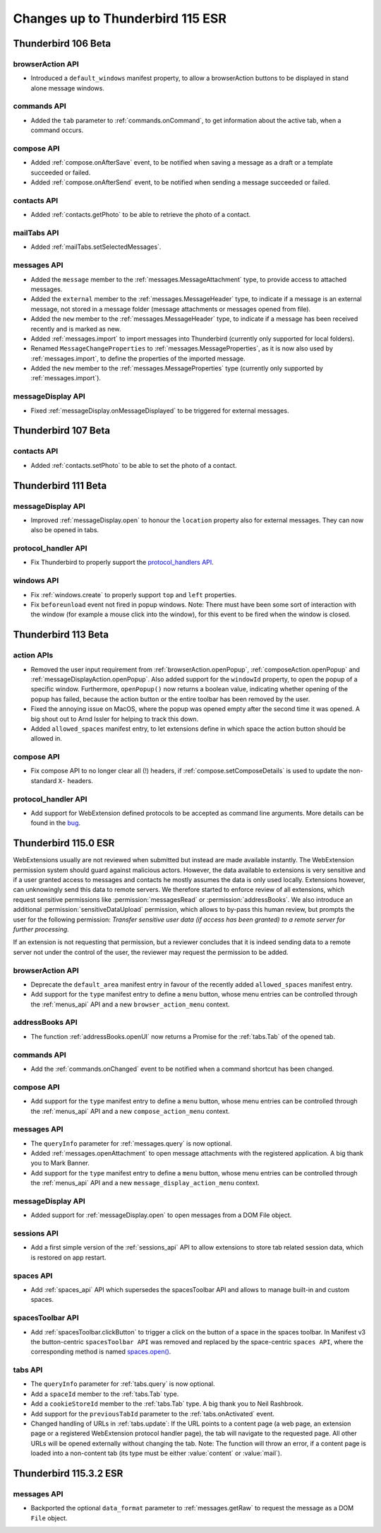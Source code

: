 =================================
Changes up to Thunderbird 115 ESR
=================================

--------------------
Thunderbird 106 Beta
--------------------

browserAction API
=================
* Introduced a ``default_windows`` manifest property, to allow a browserAction buttons to be displayed in stand alone message windows.

commands API
============
* Added the ``tab`` parameter to :ref:`commands.onCommand`, to get information about the active tab, when a command occurs.

compose API
===========
* Added :ref:`compose.onAfterSave` event, to be notified when saving a message as a draft or a template succeeded or failed.
* Added :ref:`compose.onAfterSend` event, to be notified when sending a message succeeded or failed.

contacts API
============
* Added :ref:`contacts.getPhoto` to be able to retrieve the photo of a contact.

mailTabs API
============
* Added :ref:`mailTabs.setSelectedMessages`.

messages API
============
* Added the ``message`` member to the :ref:`messages.MessageAttachment` type, to provide access to attached messages.
* Added the ``external`` member to the :ref:`messages.MessageHeader` type, to indicate if a message is an external message, not stored in a message folder (message attachments or messages opened from file).
* Added the ``new`` member to the :ref:`messages.MessageHeader` type, to indicate if a message has been received recently and is marked as new.
* Added :ref:`messages.import` to import messages into Thunderbird (currently only supported for local folders).
* Renamed ``MessageChangeProperties`` to :ref:`messages.MessageProperties`, as it is now also used by :ref:`messages.import`, to define the properties of the imported message.
* Added the ``new`` member to the :ref:`messages.MessageProperties` type (currently only supported by :ref:`messages.import`).

messageDisplay API
==================
* Fixed :ref:`messageDisplay.onMessageDisplayed` to be triggered for external messages.

--------------------
Thunderbird 107 Beta
--------------------

contacts API
============
* Added :ref:`contacts.setPhoto` to be able to set the photo of a contact.

--------------------
Thunderbird 111 Beta
--------------------

messageDisplay API
==================
* Improved :ref:`messageDisplay.open` to honour the ``location`` property also for external messages. They can now also be opened in tabs.

protocol_handler API
====================
* Fix Thunderbird to properly support the `protocol_handlers API <https://developer.mozilla.org/en-US/docs/Mozilla/Add-ons/WebExtensions/manifest.json/protocol_handlers>`__.

windows API
===========
* Fix :ref:`windows.create` to properly support ``top`` and ``left`` properties.
* Fix ``beforeunload`` event not fired in popup windows. Note: There must have been some sort of interaction with the window (for example a mouse click into the window), for this event to be fired when the window is closed.

--------------------
Thunderbird 113 Beta
--------------------

action APIs
===========
* Removed the user input requirement from :ref:`browserAction.openPopup`, :ref:`composeAction.openPopup` and :ref:`messageDisplayAction.openPopup`. Also added support for the ``windowId`` property, to open the popup of a specific window. Furthermore, ``openPopup()`` now returns a boolean value, indicating whether opening of the popup has failed, because the action button or the entire toolbar has been removed by the user.
* Fixed the annoying issue on MacOS, where the popup was opened empty after the second time it was opened. A big shout out to Arnd Issler for helping to track this down.
* Added ``allowed_spaces`` manifest entry, to let extensions define in which space the action button should be allowed in.

compose API
===========
* Fix compose API to no longer clear all (!) headers, if :ref:`compose.setComposeDetails` is used to update the non-standard ``X-`` headers.

protocol_handler API
====================
* Add support for WebExtension defined protocols to be accepted as command line arguments. More details can be found in the `bug <https://bugzilla.mozilla.org/show_bug.cgi?id=1824976#c0>`__.


---------------------
Thunderbird 115.0 ESR
---------------------

WebExtensions usually are not reviewed when submitted but instead are made available instantly. The WebExtension permission system should guard against malicious actors. However, the data available to extensions is very sensitive and if a user granted access to messages and contacts he mostly assumes the data is only used locally. Extensions however, can unknowingly send this data to remote servers. We therefore started to enforce review of all extensions, which request sensitive permissions like :permission:`messagesRead` or :permission:`addressBooks`. We also introduce an additional :permission:`sensitiveDataUpload` permission, which allows to by-pass this human review, but prompts the user for the following permission: *Transfer sensitive user data (if access has been granted) to a remote server for further processing.*

If an extension is not requesting that permission, but a reviewer concludes that it is indeed sending data to a remote server not under the control of the user, the reviewer may request the permission to be added.

browserAction API
=================
* Deprecate the ``default_area`` manifest entry in favour of the recently added ``allowed_spaces`` manifest entry.
* Add support for the ``type`` manifest entry to define a ``menu`` button, whose menu entries can be controlled through the :ref:`menus_api` API and a new ``browser_action_menu`` context.

addressBooks API
================
* The function :ref:`addressBooks.openUI` now returns a Promise for the :ref:`tabs.Tab` of the opened tab.

commands API
============
* Add the :ref:`commands.onChanged` event to be notified when a command shortcut has been changed.

compose API
===========
* Add support for the ``type`` manifest entry to define a ``menu`` button, whose menu entries can be controlled through the :ref:`menus_api` API and a new ``compose_action_menu`` context.

messages API
============
* The ``queryInfo`` parameter for :ref:`messages.query` is now optional.
* Added :ref:`messages.openAttachment` to open message attachments with the registered application. A big thank you to Mark Banner.
* Add support for the ``type`` manifest entry to define a ``menu`` button, whose menu entries can be controlled through the :ref:`menus_api` API and a new ``message_display_action_menu`` context.

messageDisplay API
==================
* Added support for :ref:`messageDisplay.open` to open messages from a DOM File object.

sessions API
============
* Add a first simple version of the :ref:`sessions_api` API to allow extensions to store tab related session data, which is restored on app restart.

spaces API
==========
* Add :ref:`spaces_api` API which supersedes the spacesToolbar API and allows to manage built-in and custom spaces.

spacesToolbar API
=================
* Add :ref:`spacesToolbar.clickButton` to trigger a click on the button of a space in the spaces toolbar. In Manifest v3 the button-centric ``spacesToolbar API`` was removed and replaced by the space-centric ``spaces API``, where the corresponding method is named `spaces.open() <https://webextension-api.thunderbird.net/en/latest-mv3/spaces.html#open-spaceid-windowid>`__.

tabs API
========
* The ``queryInfo`` parameter for :ref:`tabs.query` is now optional.
* Add a ``spaceId`` member to the :ref:`tabs.Tab` type.
* Add a ``cookieStoreId`` member to the :ref:`tabs.Tab` type. A big thank you to Neil Rashbrook.
* Add support for the ``previousTabId`` parameter to the :ref:`tabs.onActivated` event.
* Changed handling of URLs in :ref:`tabs.update`: If the URL points to a content page (a web page, an extension page or a registered WebExtension protocol handler page), the tab will navigate to the requested page. All other URLs will be opened externally without changing the tab. Note: The function will throw an error, if a content page is loaded into a non-content tab (its type must be either :value:`content` or :value:`mail`).


-----------------------
Thunderbird 115.3.2 ESR
-----------------------

messages API
============
* Backported the optional ``data_format`` parameter to :ref:`messages.getRaw` to request the message as a DOM ``File`` object.
